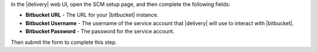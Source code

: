 .. The contents of this file may be included in multiple topics (using the includes directive).
.. The contents of this file should be modified in a way that preserves its ability to appear in multiple topics.


In the |delivery| web UI, open the SCM setup page, and then complete the following fields:

* **Bitbucket URL** - The URL for your |bitbucket| instance.
* **Bitbucket Username** - The username of the service account that |delivery| will use to interact with |bitbucket|.
* **Bitbucket Password** - The password for the service account.

Then submit the form to complete this step.
